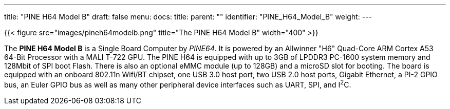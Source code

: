 ---
title: "PINE H64 Model B"
draft: false
menu:
  docs:
    title:
    parent: ""
    identifier: "PINE_H64_Model_B"
    weight: 
---

{{< figure src="images/pineh64modelb.png" title="The PINE H64 Model B" width="400" >}}

The *PINE H64 Model B* is a Single Board Computer by _PINE64_. It is powered by an Allwinner "H6" Quad-Core ARM Cortex A53 64-Bit Processor with a MALI T-722 GPU. The PINE H64 is equipped with up to 3GB of LPDDR3 PC-1600 system memory and 128Mbit of SPI boot Flash. There is also an optional eMMC module (up to 128GB) and a microSD slot for booting. The board is equipped with an onboard 802.11n Wifi/BT chipset, one USB 3.0 host port, two USB 2.0 host ports, Gigabit Ethernet, a PI-2 GPIO bus, an Euler GPIO bus as well as many other peripheral device interfaces such as UART, SPI, and I^2^C.